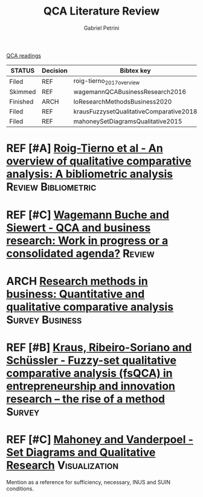 #+OPTIONS: toc:nil num:nil
#+title: QCA Literature Review
#+AUTHOR: Gabriel Petrini
#+ARCHIVE: ../archive/QCA.org::* Literature review
#+TODO: READ SKIM PARTIAL WAIT MAYBE | REF REPORT DONE ARCH
#+PROPERTY: COLUMNS  %8STATUS %7TODO(Decision) %15KEY(Bibtex key) %4YEAR  %7RELEVANCE %7IMPACT %4CITE
#+PROPERTY: DECISION_ALL Read File Skip PartialRead
#+PROPERTY: ZOTERO_ALL Yes No Partial Entry
#+PROPERTY: STATUS_ALL Reading Searching Abandoned Finished Skimmed NotFound 404 Downloaded Filed
#+PROPERTY: RELEVANCE_ALL High Regular Low None
#+PROPERTY: IMPACT_ALL High Regular Low None
#+PROPERTY: CITE_ALL Yes No Wait
#+PROPERTY: YEAR_ALL
#+PROPERTY: KEY_ALL

[[file:20210210093026-qca_readings.org][QCA readings]]

#+BEGIN: columnview :maxlevel 2 :id global
| STATUS   | Decision | Bibtex key                              | YEAR | RELEVANCE | IMPACT | CITE |
|----------+----------+-----------------------------------------+------+-----------+--------+------|
| Filed    | REF      | roig-tierno_2017_overview               | 2017 | Low       | Low    | Yes  |
| Skimmed  | REF      | wagemannQCABusinessResearch2016         | 2016 | Low       | Low    | Yes  |
| Finished | ARCH     | loResearchMethodsBusiness2020           | 2020 | Low       | Low    | Yes  |
| Filed    | REF      | krausFuzzysetQualitativeComparative2018 | 2018 | Low       | Low    | Yes  |
| Filed    | REF      | mahoneySetDiagramsQualitative2015       | 2014 | Regular   | Low    | No   |
#+END
* REF [#A] [[https://doi.org/10.1016/j.jik.2016.12.002][Roig-Tierno et al - An overview of qualitative comparative analysis: A bibliometric analysis]] :Review:Bibliometric:
   CLOSED: [2020-09-16 qua 18:57]
   :PROPERTIES:
   :YEAR:     2017
   :ZOTERO:   Yes
   :STATUS:   Filed
   :RELEVANCE: Low
   :IMPACT:   Low
   :CITE:     Yes
   :KEY:    roig-tierno_2017_overview
   :END:

* REF [#C] [[https://doi.org/10.1016/j.jbusres.2015.10.010][Wagemann Buche and Siewert - QCA and business research: Work in progress or a consolidated agenda?]] :Review:
   CLOSED: [2020-09-16 qua 11:56]
   :PROPERTIES:
   :ZOTERO: Yes
   :YEAR: 2016
   :STATUS:   Skimmed
   :RELEVANCE: Low
   :IMPACT:   Low
   :CITE: Yes
   :KEY: wagemannQCABusinessResearch2016
   :END:

* ARCH [[https://doi.org/10.1016/j.jbusres.2020.05.003][Research methods in business: Quantitative and qualitative comparative analysis]] :Survey:Business:
   CLOSED: [2020-09-16 qua 15:40]
   :PROPERTIES:
   :YEAR:     2020
   :ZOTERO:   Entry
   :STATUS:   Finished
   :RELEVANCE: Low
   :IMPACT:   Low
   :CITE:     Yes
   :KEY: loResearchMethodsBusiness2020
   :END:

* REF [#B] [[https://doi.org/10.1007/s11365-017-0461-8][Kraus, Ribeiro-Soriano and Schüssler -  Fuzzy-set qualitative comparative analysis (fsQCA) in entrepreneurship and innovation research – the rise of a method]] :Survey:
   CLOSED: [2020-09-16 qua 18:55]
   :PROPERTIES:
   :YEAR:     2018
   :ZOTERO:   Entry
   :STATUS:   Filed
   :RELEVANCE: Low
   :IMPACT:   Low
   :CITE:     Yes
   :KEY: krausFuzzysetQualitativeComparative2018
   :END:

* REF [#C] [[https://doi.org/10.1177%2F0010414013519410][Mahoney and Vanderpoel - Set Diagrams and Qualitative Research]] :Visualization:
CLOSED: [2021-02-16 ter 10:38]
   :PROPERTIES:
   :YEAR:     2014
   :ZOTERO:   Entry
   :STATUS:   Filed
   :RELEVANCE: Regular
   :IMPACT:   Low
   :CITE:     No
   :KEY: mahoneySetDiagramsQualitative2015
   :END:

Mention as a reference for sufficiency, necessary, INUS and SUIN conditions.
